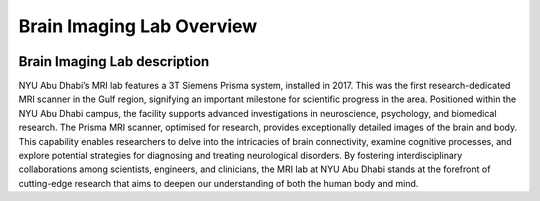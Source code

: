 **************************
Brain Imaging Lab Overview
**************************

.. image:: ../_static/mri_scanner.png
   :alt: MRI scanner image
   :width: 1200px
   :align: center


.. raw:: html

   <br>


.. raw:: html

   <br>

Brain Imaging Lab description
#############################

NYU Abu Dhabi’s MRI lab features a 3T Siemens Prisma system, installed in 2017. This was the first research-dedicated MRI scanner in the Gulf region, signifying an important milestone for scientific progress in the area. Positioned within the NYU Abu Dhabi campus, the facility supports advanced investigations in neuroscience, psychology, and biomedical research. The Prisma MRI scanner, optimised for research, provides exceptionally detailed images of the brain and body. This capability enables researchers to delve into the intricacies of brain connectivity, examine cognitive processes, and explore potential strategies for diagnosing and treating neurological disorders. By fostering interdisciplinary collaborations among scientists, engineers, and clinicians, the MRI lab at NYU Abu Dhabi stands at the forefront of cutting-edge research that aims to deepen our understanding of both the human body and mind.




